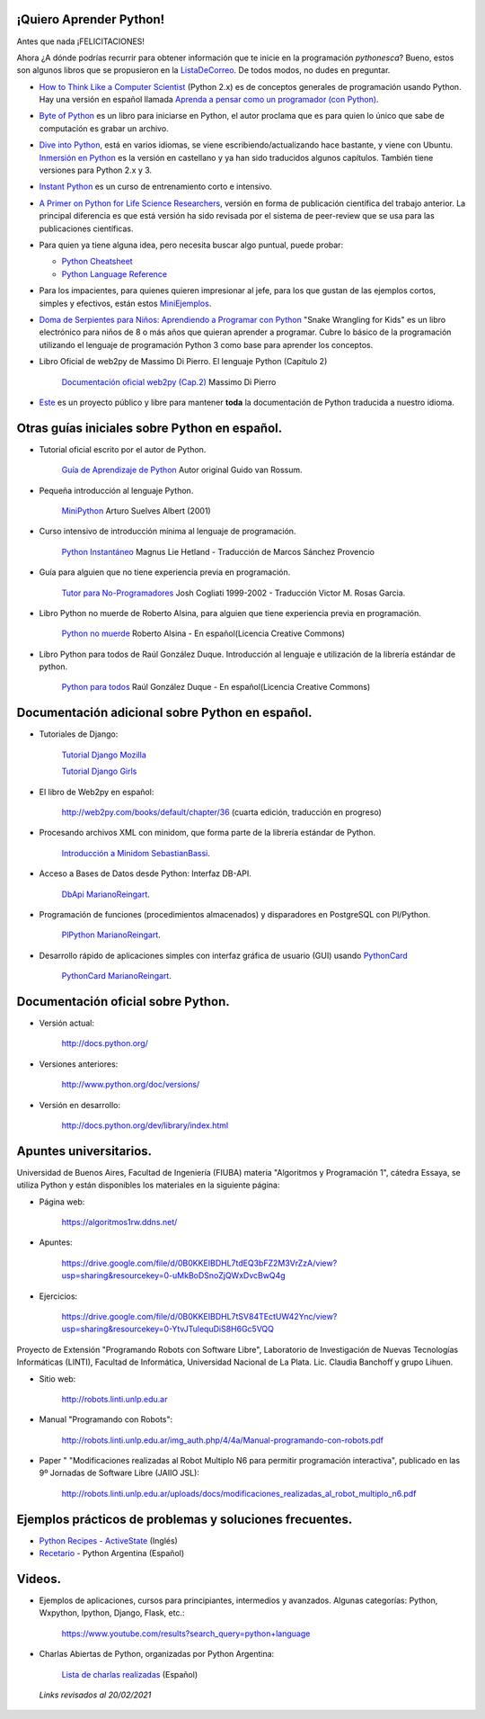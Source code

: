 .. title: Aprendiendo Python


¡Quiero Aprender Python!
------------------------


Antes que nada ¡FELICITACIONES!

Ahora ¿A dónde podrías recurrir para obtener información que te inicie en la programación *pythonesca*? Bueno, estos son algunos libros que se propusieron en la ListaDeCorreo_. De todos modos, no dudes en preguntar.

* `How to Think Like a Computer Scientist`_ (Python 2.x) es de conceptos generales de programación usando Python.  Hay una versión en español llamada `Aprenda a pensar como un programador (con Python)`_.

* `Byte of Python`_ es un libro para iniciarse en Python, el autor proclama que es para quien lo único que sabe de computación es grabar un archivo.

* `Dive into Python`_, está en varios idiomas, se viene escribiendo/actualizando hace bastante, y viene con Ubuntu. `Inmersión en Python`_ es la versión en castellano y ya han sido traducidos algunos capítulos. También tiene versiones para Python 2.x y 3.

* `Instant Python`_ es un curso de entrenamiento corto e intensivo.

* `A Primer on Python for Life Science Researchers`_, versión en forma de publicación científica del trabajo anterior. La principal diferencia es que está versión ha sido revisada por el sistema de peer-review que se usa para las publicaciones científicas.

* Para quien ya tiene alguna idea, pero necesita buscar algo puntual, puede probar:

  * `Python Cheatsheet`_

  * `Python Language Reference`_

* Para los impacientes, para quienes quieren impresionar al jefe, para los que gustan de las ejemplos cortos, simples y efectivos, están estos MiniEjemplos_.

* `Doma de Serpientes para Niños: Aprendiendo a Programar con Python`_ "Snake Wrangling for Kids" es un libro electrónico para niños de 8 o más años que quieran aprender a programar. Cubre lo básico de la programación utilizando el lenguaje de programación Python 3 como base para aprender los conceptos.

* Libro Oficial de web2py de Massimo Di Pierro. El lenguaje Python (Capítulo 2)

    `Documentación oficial web2py (Cap.2)`_ Massimo Di Pierro 

* Este_ es un proyecto público y libre para mantener **toda** la documentación de Python traducida a nuestro idioma.

Otras guías iniciales sobre Python en español.
----------------------------------------------

* Tutorial oficial escrito por el autor de Python.

    `Guía de Aprendizaje de Python`_ Autor original Guido van Rossum.

* Pequeña introducción al lenguaje Python.

    MiniPython_  Arturo Suelves Albert (2001)

* Curso intensivo de introducción mínima al lenguaje de programación.

    `Python Instantáneo`_ Magnus Lie Hetland  - Traducción de Marcos Sánchez Provencio

* Guía para alguien que no tiene experiencia previa en programación.

    `Tutor para No-Programadores`_ Josh Cogliati 1999-2002 - Traducción Victor M. Rosas Garcia.

* Libro Python no muerde de Roberto Alsina, para alguien que tiene experiencia previa en programación.

    `Python no muerde`_ Roberto Alsina - En español(Licencia Creative Commons)

* Libro Python para todos de Raúl González Duque. Introducción al lenguaje e utilización de la librería estándar de python.

    `Python para todos`_ Raúl González Duque - En español(Licencia Creative Commons)
    

Documentación adicional sobre Python en español.
------------------------------------------------

* Tutoriales de Django:

    `Tutorial Django Mozilla`_
    
    

    `Tutorial Django Girls`_

* El libro de Web2py en español:

    http://web2py.com/books/default/chapter/36 (cuarta edición, traducción en progreso)

* Procesando archivos XML con minidom, que forma parte de la librería estándar de Python.

    `Introducción a Minidom`_ SebastianBassi_.

* Acceso a Bases de Datos desde Python: Interfaz DB-API.

    DbApi_ MarianoReingart_.

* Programación de funciones (procedimientos almacenados) y disparadores en PostgreSQL con Pl/Python.

    PlPython_ MarianoReingart_.

* Desarrollo rápido de aplicaciones simples con interfaz gráfica de usuario (GUI) usando PythonCard_

    PythonCard_ MarianoReingart_.

Documentación oficial sobre Python.
-----------------------------------

* Versión actual:

    http://docs.python.org/

* Versiones anteriores:

    http://www.python.org/doc/versions/

* Versión en desarrollo:

    http://docs.python.org/dev/library/index.html

Apuntes universitarios.
-----------------------

Universidad de Buenos Aires, Facultad de Ingeniería (FIUBA) materia "Algoritmos y Programación 1", cátedra Essaya, se utiliza Python y están disponibles los materiales en la siguiente página:

* Página web:

    https://algoritmos1rw.ddns.net/

* Apuntes:

    https://drive.google.com/file/d/0B0KKEIBDHL7tdEQ3bFZ2M3VrZzA/view?usp=sharing&resourcekey=0-uMkBoDSnoZjQWxDvcBwQ4g

* Ejercicios:

    https://drive.google.com/file/d/0B0KKEIBDHL7tSV84TEctUW42Ync/view?usp=sharing&resourcekey=0-YtvJTulequDiS8H6Gc5VQQ

Proyecto de Extensión "Programando Robots con Software Libre", Laboratorio de Investigación de Nuevas Tecnologías Informáticas (LINTI), Facultad de Informática, Universidad Nacional de La Plata. Lic. Claudia Banchoﬀ y grupo Lihuen.

* Sitio web:

    http://robots.linti.unlp.edu.ar

* Manual "Programando con Robots":

    http://robots.linti.unlp.edu.ar/img_auth.php/4/4a/Manual-programando-con-robots.pdf

* Paper " "Modificaciones realizadas al Robot Multiplo N6 para permitir programación interactiva", publicado en las 9º Jornadas de Software Libre (JAIIO JSL):

    http://robots.linti.unlp.edu.ar/uploads/docs/modificaciones_realizadas_al_robot_multiplo_n6.pdf

Ejemplos prácticos de problemas y soluciones frecuentes.
--------------------------------------------------------

* `Python Recipes - ActiveState`_ (Inglés)

* `Recetario`_ - Python Argentina (Español)

Videos.
-------

* Ejemplos de aplicaciones, cursos para principiantes, intermedios y avanzados. Algunas categorías: Python, Wxpython, Ipython, Django, Flask, etc.:

    https://www.youtube.com/results?search_query=python+language

* Charlas Abiertas de Python, organizadas por Python Argentina:

    `Lista de charlas realizadas`_ (Español)

 *Links revisados al 20/02/2021*

.. _How to Think Like a Computer Scientist: http://greenteapress.com/thinkpython/thinkpython.html

.. _Aprenda a pensar como un programador (con Python): https://argentinaenpython.com/quiero-aprender-python/aprenda-a-pensar-como-un-programador-con-python.pdf

.. _Byte of Python: https://python.swaroopch.com/

.. _Dive into Python: https://diveintopython3.problemsolving.io/

.. _Inmersión en Python: http://index-of.co.uk/Programming/diveintopython-pdf-es-5.4-es.10.pdf

.. _Instant Python: https://folk.idi.ntnu.no/mlh/hetland_org/writing/instant-python.html

.. _El wiki oficial de Apache OpenOffice: https://wiki.openoffice.org/wiki/ES/Manuales/GuiaAOO/TemasAvanzados/Macros/Python

.. _Tutorial Django Mozilla: https://developer.mozilla.org/es/docs/Learn/Server-side/Django

.. _Tutorial Django Girls: https://tutorial.djangogirls.org/es/

.. _A Primer on Python for Life Science Researchers: https://journals.plos.org/ploscompbiol/article?id=10.1371/journal.pcbi.0030199

.. _Python Cheatsheet: https://www.pythoncheatsheet.org/

.. _Python Language Reference: https://docs.python.org/3/reference/

.. _Tutorial de Python: https://docs.python.org/3/tutorial/index.html

.. _`Doma de Serpientes para Niños: Aprendiendo a Programar con Python`: http://code.google.com/p/swfk-es/

.. _Este: http://pyspanishdoc.sourceforge.net/

.. _Guía de Aprendizaje de Python: https://docs.python.org/es/3/tutorial/index.html

.. _MiniPython: http://python-esp.blogspot.com/p/guia-rapida-de-python.html

.. _Python Instantáneo: http://users.servicios.retecal.es/tjavier/python/Pequeno_tutorial_de_Pyhton.html

.. _Tutor para No-Programadores: http://jjc.freeshell.org/easytut/easytut_es/easytut.html

.. _Python no muerde: http://nomuerde.netmanagers.com.ar/

.. _Python para todos: http://mundogeek.net/tutorial-python/

.. _Documentación oficial web2py (Cap.2): http://web2py.com/books/default/chapter/29/02/the-python-language

.. _Introducción a Minidom: http://sbassi.googlepages.com/leyendoxmlenpython:dom2

.. _Python Recipes - ActiveState: http://code.activestate.com/recipes/langs/python/

.. _listadecorreo: /listadecorreo
.. _miniejemplos: /miniejemplos
.. _sebastianbassi: /sebastianbassi
.. _dbapi: /dbapi
.. _marianoreingart: /marianoreingart
.. _plpython: /plpython
.. _marianoreingart: /marianoreingart
.. _pythoncard: /pythoncard
.. _recetario: /recetario
.. _lista de charlas realizadas: /charlas
.. _pyar: /pyar
